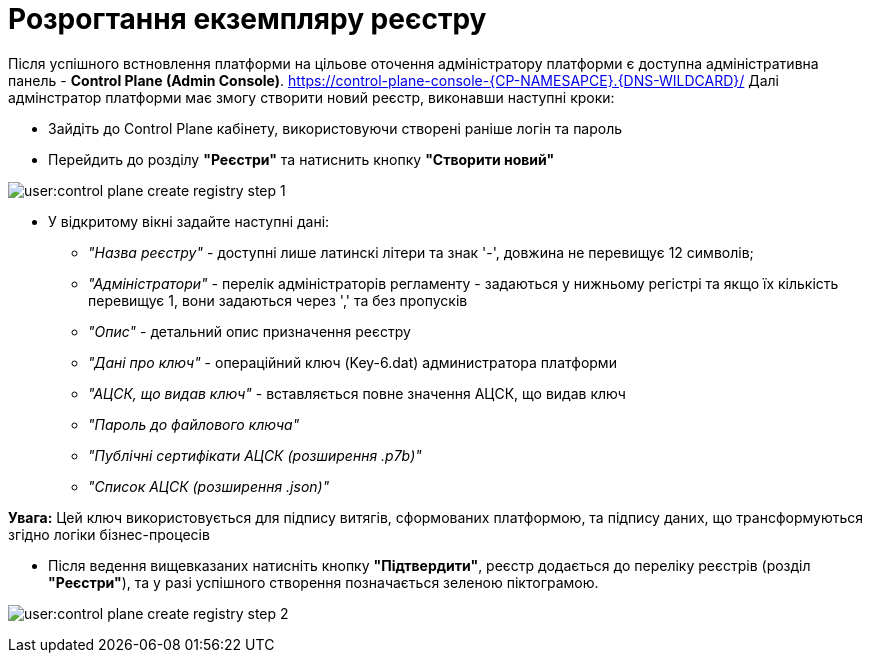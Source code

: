 =  Розрогтання екземпляру реєстру

Після успішного встновлення платформи на цільове оточення адміністратору платформи є доступна адміністративна панель - **Control Plane (Admin Console)**. https://control-plane-console-{CP-NAMESAPCE}.{DNS-WILDCARD}/[]
Далі адмінстратор платформи має змогу створити новий реєстр, виконавши наступні кроки:

* Зайдіть до Control Plane кабінету, використовуючи створені раніше логін та пароль
* Перейдить до  розділу **"Реєстри"** та натиснить кнопку **"Створити новий"**

image:user:control-plane-create-registry-step-1.png[]

* У відкритому вікні задайте наступні дані:

** __"Назва реєстру"__ - доступні лише латинскі літери та знак '-', довжина не перевищує 12 символів;
** __"Адміністратори"__ - перелік адміністраторів регламенту - задаються у нижньому регістрі та якщо їх кількість перевищує 1, вони задаються через ',' та без пропусків
** __"Опис"__ - детальний опис призначення реєстру
** __"Дані про ключ"__ - операційний ключ (Key-6.dat) администратора платформи
** __"АЦСК, що видав ключ"__ - вставляється повне значення АЦСК, що видав ключ
** __"Пароль до файлового ключа"__
** __"Публічні сертифікати АЦСК (розширення .p7b)"__
** __"Список АЦСК (розширення .json)"__

*[red]##Увага:##*  Цей ключ використовується для підпису витягів, сформованих платформою, та підпису даних, що трансформуються згідно логіки бізнес-процесів

* Після ведення вищевказаних натисніть кнопку **"Підтвердити"**, реєстр додається до переліку реєстрів (розділ **"Реєстри"**), та у разі успішного створення позначається зеленою піктограмою.

image:user:control-plane-create-registry-step-2.png[]


